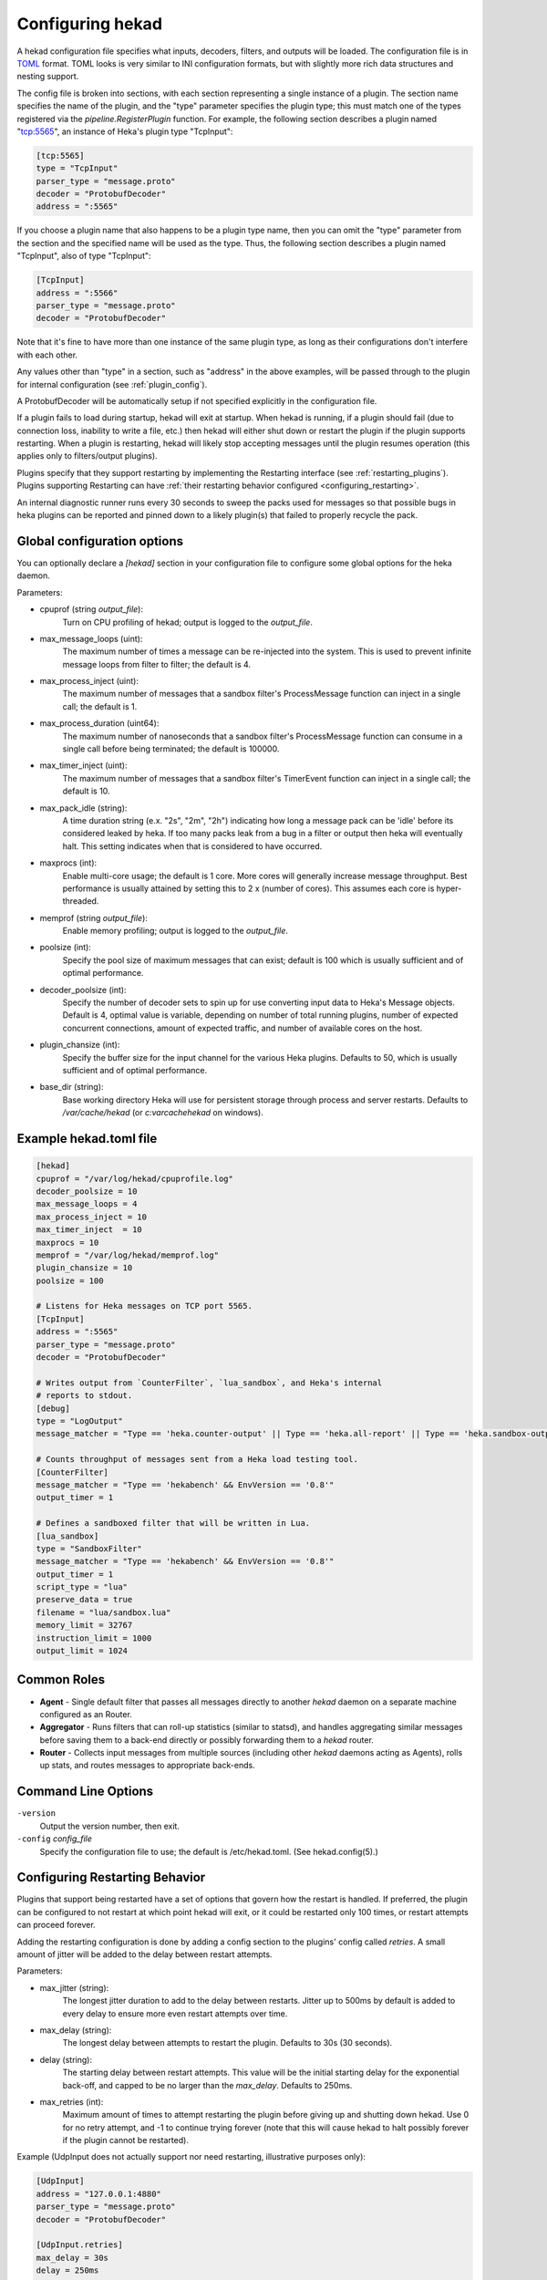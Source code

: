 .. _configuration:

=================
Configuring hekad
=================

.. start-hekad-config

A hekad configuration file specifies what inputs, decoders, filters,
and outputs will be loaded. The configuration file is in `TOML
<https://github.com/mojombo/toml>`_ format. TOML looks is very similar
to INI configuration formats, but with slightly more rich data
structures and nesting support.

The config file is broken into sections, with each section representing
a single instance of a plugin. The section name specifies the name of
the plugin, and the "type" parameter specifies the plugin type; this
must match one of the types registered via the
`pipeline.RegisterPlugin` function. For example, the following section
describes a plugin named "tcp:5565", an instance of Heka's plugin type
"TcpInput":

.. code-block:: ini

    [tcp:5565]
    type = "TcpInput"
    parser_type = "message.proto"
    decoder = "ProtobufDecoder"
    address = ":5565"

If you choose a plugin name that also happens to be a plugin type name,
then you can omit the "type" parameter from the section and the
specified name will be used as the type. Thus, the following section
describes a plugin named "TcpInput", also of type "TcpInput":

.. code-block:: ini

    [TcpInput]
    address = ":5566"
    parser_type = "message.proto"
    decoder = "ProtobufDecoder"

Note that it's fine to have more than one instance of the same plugin
type, as long as their configurations don't interfere with each other.

Any values other than "type" in a section, such as "address" in the
above examples, will be passed through to the plugin for internal
configuration (see :ref:`plugin_config`).

A ProtobufDecoder will be automatically setup if not specified
explicitly in the configuration file.

If a plugin fails to load during startup, hekad will exit at startup.
When hekad is running, if a plugin should fail (due to connection loss,
inability to write a file, etc.) then hekad will either shut down or
restart the plugin if the plugin supports restarting. When a plugin is
restarting, hekad will likely stop accepting messages until the plugin
resumes operation (this applies only to filters/output plugins).

Plugins specify that they support restarting by implementing the
Restarting interface (see :ref:`restarting_plugins`). Plugins
supporting Restarting can have :ref:`their restarting behavior
configured <configuring_restarting>`.

An internal diagnostic runner runs every 30 seconds to sweep the packs
used for messages so that possible bugs in heka plugins can be reported
and pinned down to a likely plugin(s) that failed to properly recycle
the pack.

.. end-hekad-config

Global configuration options
============================

You can optionally declare a `[hekad]` section in your configuration
file to configure some global options for the heka daemon.

Parameters:

- cpuprof (string `output_file`):
    Turn on CPU profiling of hekad; output is logged to the `output_file`.

- max_message_loops (uint):
    The maximum number of times a message can be re-injected into the system.
    This is used to prevent infinite message loops from filter to filter;
    the default is 4.

- max_process_inject (uint):
    The maximum number of messages that a sandbox filter's ProcessMessage
    function can inject in a single call; the default is 1.

- max_process_duration (uint64):
    The maximum number of nanoseconds that a sandbox filter's ProcessMessage
    function can consume in a single call before being terminated; the default
    is 100000.

- max_timer_inject (uint):
    The maximum number of messages that a sandbox filter's TimerEvent
    function can inject in a single call; the default is 10.

- max_pack_idle (string):
    A time duration string (e.x. "2s", "2m", "2h") indicating how long a
    message pack can be 'idle' before its considered leaked by heka. If too
    many packs leak from a bug in a filter or output then heka will eventually
    halt. This setting indicates when that is considered to have occurred.

- maxprocs (int):
    Enable multi-core usage; the default is 1 core. More cores will generally
    increase message throughput. Best performance is usually attained by
    setting this to 2 x (number of cores). This assumes each core is
    hyper-threaded.

- memprof (string `output_file`):
    Enable memory profiling; output is logged to the `output_file`.

- poolsize (int):
    Specify the pool size of maximum messages that can exist; default is 100
    which is usually sufficient and of optimal performance.

- decoder_poolsize (int):
    Specify the number of decoder sets to spin up for use converting input
    data to Heka's Message objects. Default is 4, optimal value is variable,
    depending on number of total running plugins, number of expected
    concurrent connections, amount of expected traffic, and number of
    available cores on the host.

- plugin_chansize (int):
    Specify the buffer size for the input channel for the various Heka
    plugins. Defaults to 50, which is usually sufficient and of optimal
    performance.

- base_dir (string):
    Base working directory Heka will use for persistent storage through
    process and server restarts. Defaults to `/var/cache/hekad` (or
    `c:\var\cache\hekad` on windows).


Example hekad.toml file
=======================

.. start-hekad-toml

.. code-block:: ini

    [hekad]
    cpuprof = "/var/log/hekad/cpuprofile.log"
    decoder_poolsize = 10
    max_message_loops = 4
    max_process_inject = 10
    max_timer_inject  = 10
    maxprocs = 10
    memprof = "/var/log/hekad/memprof.log"
    plugin_chansize = 10
    poolsize = 100

    # Listens for Heka messages on TCP port 5565.
    [TcpInput]
    address = ":5565"
    parser_type = "message.proto"
    decoder = "ProtobufDecoder"

    # Writes output from `CounterFilter`, `lua_sandbox`, and Heka's internal
    # reports to stdout.
    [debug]
    type = "LogOutput"
    message_matcher = "Type == 'heka.counter-output' || Type == 'heka.all-report' || Type == 'heka.sandbox-output'"

    # Counts throughput of messages sent from a Heka load testing tool.
    [CounterFilter]
    message_matcher = "Type == 'hekabench' && EnvVersion == '0.8'"
    output_timer = 1

    # Defines a sandboxed filter that will be written in Lua.
    [lua_sandbox]
    type = "SandboxFilter"
    message_matcher = "Type == 'hekabench' && EnvVersion == '0.8'"
    output_timer = 1
    script_type = "lua"
    preserve_data = true
    filename = "lua/sandbox.lua"
    memory_limit = 32767
    instruction_limit = 1000
    output_limit = 1024

.. end-hekad-toml

Common Roles
============
.. start-roles

- **Agent** - Single default filter that passes all messages directly to
  another `hekad` daemon on a separate machine configured as an
  Router.
- **Aggregator** - Runs filters that can roll-up statistics (similar to
  statsd), and handles aggregating similar messages before saving them
  to a back-end directly or possibly forwarding them to a `hekad`
  router.
- **Router** - Collects input messages from multiple sources (including
  other `hekad` daemons acting as Agents), rolls up stats, and routes
  messages to appropriate back-ends.

.. end-roles

.. _hekad_command_line_options:

Command Line Options
====================

.. start-options

``-version``
    Output the version number, then exit.

``-config`` `config_file`
    Specify the configuration file to use; the default is /etc/hekad.toml.  (See hekad.config(5).)


.. end-options

.. start-restarting

.. _configuring_restarting:

Configuring Restarting Behavior
===============================

Plugins that support being restarted have a set of options that govern
how the restart is handled. If preferred, the plugin can be configured
to not restart at which point hekad will exit, or it could be restarted
only 100 times, or restart attempts can proceed forever.

Adding the restarting configuration is done by adding a config section
to the plugins' config called `retries`. A small amount of jitter will
be added to the delay between restart attempts.

Parameters:

- max_jitter (string):
    The longest jitter duration to add to the delay between restarts. Jitter
    up to 500ms by default is added to every delay to ensure more even
    restart attempts over time.
- max_delay (string):
    The longest delay between attempts to restart the plugin. Defaults to
    30s (30 seconds).
- delay (string):
    The starting delay between restart attempts. This value will be the
    initial starting delay for the exponential back-off, and capped to
    be no larger than the `max_delay`. Defaults to 250ms.
- max_retries (int):
    Maximum amount of times to attempt restarting the plugin before giving
    up and shutting down hekad. Use 0 for no retry attempt, and -1 to
    continue trying forever (note that this will cause hekad to halt
    possibly forever if the plugin cannot be restarted).

Example (UdpInput does not actually support nor need restarting,
illustrative purposes only):

.. code-block:: ini

    [UdpInput]
    address = "127.0.0.1:4880"
    parser_type = "message.proto"
    decoder = "ProtobufDecoder"

    [UdpInput.retries]
    max_delay = 30s
    delay = 250ms
    max_retries = 5

.. end-restarting

.. start-inputs

Inputs
======

.. _config_amqp_input:

AMQPInput
---------

Connects to a remote AMQP broker (RabbitMQ) and retrieves messages from
the specified queue. If the message is serialized by hekad's AMQPOutput
then the message will be de-serialized, otherwise the message will be
run through the specified PayloadRegexDecoder's. As AMQP is dynamically
programmable, the broker topology needs to be specified.

Parameters:

- URL (string):
    An AMQP connection string formatted per the `RabbitMQ URI Spec
    <http://www.rabbitmq.com/uri-spec.html>`_.
- Exchange (string):
    AMQP exchange name
- ExchangeType (string):
    AMQP exchange type (`fanout`, `direct`, `topic`, or `headers`).
- ExchangeDurability (bool):
    Whether the exchange should be configured as a durable exchange. Defaults
    to non-durable.
- ExchangeAutoDelete (bool):
    Whether the exchange is deleted when all queues have finished and there
    is no publishing. Defaults to auto-delete.
- RoutingKey (string):
    The message routing key used to bind the queue to the exchange. Defaults
    to empty string.
- PrefetchCount (int):
    How many messages to fetch at once before message acks are sent. See
    `RabbitMQ performance measurements <http://www.rabbitmq.com/blog/2012/04/25/rabbitmq-performance-measurements-part-2/>`_
    for help in tuning this number. Defaults to 2.
- Queue (string):
    Name of the queue to consume from, an empty string will have the broker
    generate a name for the queue. Defaults to empty string.
- QueueDurability (bool):
    Whether the queue is durable or not. Defaults to non-durable.
- QueueExclusive (bool):
    Whether the queue is exclusive (only one consumer allowed) or not.
    Defaults to non-exclusive.
- QueueAutoDelete (bool):
    Whether the queue is deleted when the last consumer un-subscribes.
    Defaults to auto-delete.
- Decoder (string):
    Decoder name used to transform a raw message body into a structured hekad
    message. Must be a decoder appropriate for the messages that come in from
    the exchange.

Since many of these parameters have sane defaults, a minimal configuration to
consume serialized messages would look like:

.. code-block:: ini

    [AMQPInput]
    url = "amqp://guest:guest@rabbitmq/"
    exchange = "testout"
    exchangeType = "fanout"

Or if using a PayloadRegexDecoder to parse OSX syslog messages may look like:

.. code-block:: ini

    [AMQPInput]
    url = "amqp://guest:guest@rabbitmq/"
    exchange = "testout"
    exchangeType = "fanout"
    decoder = "logparser"

    [logparser]
    type = "MultiDecoder"
    order = ["logline", "leftovers"]

      [logparser.subs.logline]
      type = "PayloadRegexDecoder"
      MatchRegex = '\w+ \d+ \d+:\d+:\d+ \S+ (?P<Reporter>[^\[]+)\[(?P<Pid>\d+)](?P<Sandbox>[^:]+)?: (?P Remaining>.*)'

        [logparser.subs.logline.MessageFields]
        Type = "amqplogline"
        Hostname = "myhost"
        Reporter = "%Reporter%"
        Remaining = "%Remaining%"
        Logger = "%Logger%"
        Payload = "%Remaining%"

      [leftovers]
      type = "PayloadRegexDecoder"
      MatchRegex = '.*'

        [leftovers.MessageFields]
        Type = "drop"
        Payload = ""

.. _config_udp_input:

UdpInput
--------

Listens on a specific UDP address and port for messages. If the message is
signed it is verified against the signer name and specified key version. If
the signature is not valid the message is discarded otherwise the signer name
is added to the pipeline pack and can be use to accept messages using the
message_signer configuration option.

.. note::

    The UDP payload is not restricted to a single message; since the stream
    parser is being used multiple messages can be sent in a single payload.

Parameters:

- address (string):
    An IP address:port on which this plugin will listen.
- signer:
    Optional TOML subsection. Section name consists of a signer name,
    underscore, and numeric version of the key.

    - hmac_key (string):
        The hash key used to sign the message.

.. versionadded:: 0.4
- decoder (string):
    A decoder must be specified for the message.proto parser
    (i.e. ProtobufDecoder) but is optional for token and regexp parsers (if no
    decoder is specified the parsed data is available in the Heka message
    payload).
- parser_type (string):
    - token - splits the stream on a byte delimiter.
    - regexp - splits the stream on a regexp delimiter.
    - message.proto - splits the stream on protobuf message boundaries.
- delimiter (string): Only used for token or regexp parsers.
    Character or regexp delimiter used by the parser (default "\\n").  For the
    regexp delimiter a single capture group can be specified to preserve the
    delimiter (or part of the delimiter). The capture will be added to the start
    or end of the message depending on the delimiter_location configuration.
- delimiter_location (string): Only used for regexp parsers.
    - start - the regexp delimiter occurs at the start of the message.
    - end - the regexp delimiter occurs at the end of the message (default).

Example:

.. code-block:: ini

    [UdpInput]
    address = "127.0.0.1:4880"
    parser_type = "message.proto"
    decoder = "ProtobufDecoder"

    [UdpInput.signer.ops_0]
    hmac_key = "4865ey9urgkidls xtb0[7lf9rzcivthkm"
    [UdpInput.signer.ops_1]
    hmac_key = "xdd908lfcgikauexdi8elogusridaxoalf"

    [UdpInput.signer.dev_1]
    hmac_key = "haeoufyaiofeugdsnzaogpi.ua,dp.804u"


.. _config_tcp_input:

TcpInput
--------

Listens on a specific TCP address and port for messages. If the message is
signed it is verified against the signer name and specified key version. If
the signature is not valid the message is discarded otherwise the signer name
is added to the pipeline pack and can be use to accept messages using the
message_signer configuration option.

Parameters:

- address (string):
    An IP address:port on which this plugin will listen.
- signer:
    Optional TOML subsection. Section name consists of a signer name,
    underscore, and numeric version of the key.

    - hmac_key (string):
        The hash key used to sign the message.

.. versionadded:: 0.4
- decoder (string):
    A decoder must be specified for the message.proto parser
    (i.e. ProtobufDecoder) but is optional for token and regexp parsers (if no
    decoder is specified the parsed data is available in the Heka message
    payload).
- parser_type (string):
    - token - splits the stream on a byte delimiter.
    - regexp - splits the stream on a regexp delimiter.
    - message.proto - splits the stream on protobuf message boundaries.
- delimiter (string): Only used for token or regexp parsers.
    Character or regexp delimiter used by the parser (default "\\n").  For the
    regexp delimiter a single capture group can be specified to preserve the
    delimiter (or part of the delimiter). The capture will be added to the start
    or end of the message depending on the delimiter_location configuration.
- delimiter_location (string): Only used for regexp parsers.
    - start - the regexp delimiter occurs at the start of the message.
    - end - the regexp delimiter occurs at the end of the message (default).

Example:

.. code-block:: ini

    [TcpInput]
    address = ":5565"
    parser_type = "message.proto"
    decoder = "ProtobufDecoder"

    [TcpInput.signer.ops_0]
    hmac_key = "4865ey9urgkidls xtb0[7lf9rzcivthkm"
    [TcpInput.signer.ops_1]
    hmac_key = "xdd908lfcgikauexdi8elogusridaxoalf"

    [TcpInput.signer.dev_1]
    hmac_key = "haeoufyaiofeugdsnzaogpi.ua,dp.804u"


.. _config_logfile_input:

LogfileInput
------------

Tails a single log file, creating a message for each line in the file being
monitored. Files are read in their entirety, and watched for changes. This
input gracefully handles log rotation via the file moving but may lose a few
log lines if using the "truncation" method of log rotation. It's recommended
to use log rotation schemes that move the file to another location to avoid
possible loss of log lines.

In the event the log file does not currently exist, it will be placed in an
internal discover list, and checked for existence every `discover_interval`
milliseconds (5000ms or 5s by default).

A single LogfileInput can only be used to read a single file. If you have
multiple identical files spread across multiple directories (e.g. a
`/var/log/hosts/<HOSTNAME>/app.log` structure, where each <HOSTNAME> folder
contains a log file originating from a separate host), you'll want to use the
:ref:`config_logfile_directory_manager_input`.

Parameters:

- logfile (string):
    Each LogfileInput can have a single logfile to monitor.
- hostname (string):
    The hostname to use for the messages, by default this will be the
    machines qualified hostname. This can be set explicitly to ensure
    its the correct name in the event the machine has multiple
    interfaces/hostnames.
- discover_interval (int):
    During logfile rotation, or if the logfile is not originally
    present on the system, this interval is how often the existence of
    the logfile will be checked for. The default of 5 seconds is
    usually fine. This interval is in milliseconds.
- stat_interval (int):
    How often the file descriptors for each file should be checked to
    see if new log data has been written. Defaults to 500 milliseconds.
    This interval is in milliseconds.
- logger (string):
    Each LogfileInput may specify a logger name to use in the case an
    error occurs during processing of a particular line of logging
    text.  By default, the logger name is set to the logfile name.
- use_seek_journal (bool):
    Specifies whether to use a seek journal to keep track of where we are
    in a file to be able to resume parsing from the same location upon
    restart. Defaults to true.
- seek_journal_name (string):
    Name to use for the seek journal file, if one is used. Only refers to
    the file name itself, not the full path; Heka will store all seek
    journals in a `seekjournal` folder relative to the Heka base directory.
    Defaults to a sanitized version of the `logger` value (which itself
    defaults to the filesystem path of the input file). This value is
    ignored if `use_seek_journal` is set to false.
- resume_from_start (bool):
    When heka restarts, if a logfile cannot safely resume reading from
    the last known position, this flag will determine whether hekad
    will force the seek position to be 0 or the end of file. By
    default, hekad will resume reading from the start of file.
.. versionadded:: 0.4
- decoder (string):
    A decoder must be specified for the message.proto parser
    (i.e. ProtobufDecoder) but is optional for token and regexp parsers (if no
    decoder is specified the parsed data is available in the Heka message
    payload).
- parser_type (string):
    - token - splits the log on a byte delimiter (default).
    - regexp - splits the log on a regexp delimiter.
    - message.proto - splits the log on protobuf message boundaries
- delimiter (string): Only used for token or regexp parsers.
    Character or regexp delimiter used by the parser (default "\\n").  For the
    regexp delimiter a single capture group can be specified to preserve the
    delimiter (or part of the delimiter). The capture will be added to the start
    or end of the log line depending on the delimiter_location configuration.
    Note: when a start delimiter is used the last line in the file will not be
    processed (since the next record defines its end) until the log is rolled.
- delimiter_location (string): Only used for regexp parsers.
    - start - the regexp delimiter occurs at the start of a log line.
    - end - the regexp delimiter occurs at the end of the log line (default).

.. code-block:: ini

    [LogfileInput]
    logfile = "/var/log/opendirectoryd.log"
    logger = "opendirectoryd"

.. code-block:: ini

    [LogfileInput]
    logfile = "/var/log/opendirectoryd.log"

.. _config_logfile_directory_manager_input:

LogfileDirectoryManagerInput
----------------------------

Scans for log files in a globbed directory path and when a new file matching
the specified path is discovered it will start an instance of the LogfileInput
plugin to process it. Each LogfileInput will inherit its configuration from
the manager's settings with the logfile property properly adjusted.

Parameters: (identical to LogfileInput with the following exceptions)

- logfile (string):
    A path with a globbed directory component pointing to a common (statically
    named) log file. Note that only directories can be globbed; the file itself
    must have the same name in each directory.
- seek_journal_name (string):
    With a LogfileInput it is possible to specify a particular name for the
    seek journal file that will be used. This is not possible with the
    LogfileDirectoryManagerInput; the seek_journal_name will always be auto-
    generated, and any attempt to specify a hard coded seek_journal_name will
    be treated as a configuration error.
- ticker_interval (uint):
    Time interval (in seconds) between directory scans for new log files.
    Defaults to 0 (only scans once on startup).

.. code-block:: ini

    [vhosts]
    type = "LogfileDirectoryManagerInput"
    logfile = "/var/log/vhost/*/apache.log"

.. note::

    The spawned LogfileInput plugins are named `manager_name`-`logfile` i.e.,

    - vhosts-/var/log/www/apache.log
    - vhosts-/var/log/internal/apache.log

.. _config_statsd_input:

StatsdInput
-----------

Listens for `statsd protocol <https://github.com/b/statsd_spec>`_ `counter`,
`timer`, or `gauge` messages on a UDP port, and generates `Stat` objects that
are handed to a `StatAccumulator` for aggregation and processing.

Parameters:

- address (string):
    An IP address:port on which this plugin will expose a statsd server.
    Defaults to "127.0.0.1:8125".
- stat_accum_name (string):
    Name of a StatAccumInput instance that this StatsdInput will use as its
    StatAccumulator for submitting received stat values. Defaults to
    "StatAccumInput".

Example:

.. code-block:: ini

    [StatsdInput]
    address = ":8125"
    stat_accum_input = "custom_stat_accumulator"

.. _config_stat_accum_input:

StatAccumInput
--------------

Provides an implementation of the `StatAccumulator` interface which other
plugins can use to submit `Stat` objects for aggregation and roll-up.
Accumulates these stats and then periodically emits a "stat metric" type
message containing aggregated information about the stats received since the
last generated message.

Parameters:

- emit_in_payload (bool):
    Specifies whether or not the aggregated stat information should be emitted
    in the payload of the generated messages, in the format accepted by the
    `carbon <http://graphite.wikidot.com/carbon>`_ portion of the `graphite
    <http://graphite.wikidot.com/>`_ graphing software. Defaults to true.
- emit_in_fields (bool):
    Specifies whether or not the aggregated stat information should be emitted
    in the message fields of the generated messages. Defaults to false. *NOTE*:
    At least one of 'emit_in_payload' or 'emit_in_fields' *must* be true or it
    will be considered a configuration error and the input won't start.
- percent_threshold (int):
    Percent threshold to use for computing "upper_N%" type stat values.
    Defaults to 90.
- ticker_interval (uint):
    Time interval (in seconds) between generated output messages.
    Defaults to 10.
- message_type (string):
    String value to use for the `Type` value of the emitted stat messages.
    Defaults to "heka.statmetric".

.. _config_process_input:

ProcessInput
------------

Executes one or more external programs on an interval, creating
messages from the output.  If a chain of commands is used, stdout is
piped into the next command's stdin. In the event the program returns a
non-zero exit code, ProcessInput will stop, logging the exit error.

Parameters:
Each command is defined with the following parameters:


- Name (string):
  Each ProcessInput *must* have a name defined for logging purposes.
  The messages will be tagged with `name`.stdout or `name`.stderr in
  the `ProcessInputName` field of the heka message.

- Command (map[uint]cmd_config):
    The command is a structure that contains the full path to the
    binary, command line arguments, optional enviroment variables and
    an optional working directory. See the `cmd_config` definition
    below.  ProcessInput expects the commands to be indexed by
    integers starting with 0.
- ticker_interval (uint):
    The number of seconds to wait between runnning `command`. 
    Defaults to 15.  A ticker_interval of 0 indicates that the command
    is run once.
- stdout (bool):
    Capture stdout from `command`.  Defaults to true.
- stderr (bool):
    Capture stderr from `command`.  Defaults to false.
- decoder (string):
    Name of the decoder instance to send messages to.  Default is to inject
    messages back into the main heka router.
- parser_type (string):
    - token - splits the log on a byte delimiter (default).
    - regexp - splits the log on a regexp delimiter.
- delimiter (string): Only used for token or regexp parsers.
    Character or regexp delimiter used by the parser (default "\\n").  For the
    regexp delimiter a single capture group can be specified to preserve the
    delimiter (or part of the delimiter). The capture will be added to the start
    or end of the log line depending on the delimiter_location configuration.
    Note: when a start delimiter is used the last line in the file will not be
    processed (since the next record defines its end) until the log is rolled.
- delimiter_location (string): Only used for regexp parsers.
    - start - the regexp delimiter occurs at the start of a log line.
    - end - the regexp delimiter occurs at the end of the log line (default).
- timeout (uint):
  Timeout in seconds before any one of the commands in the chain is
  terminated.
- trim (bool) :
  Trim a single trailing newline character if one exists. Default is
  true.

cmd_config structure ::

- bin (string):
    The full path to the binary that will be executed.
- args ([]string):
    Command line arguments to pass into the executable.
- environment ([]string):
    Used to set environment variables before `command` is run. Default is nil,
    which uses the heka process's environment.
- directory (string):
    Used to set the working directory of `Bin` Default is "", which
    uses the heka process's working directory.

.. code-block:: ini

    [ProcessInput]
    name = "DemoProcessInput"
    ticker_interval = 2
    parser_type = "token"
    delimiter = " "
    stdout = true
    stderr = false
    trim = true

    [ProcessInput.Command.0]
    bin = "/bin/cat"
    Args = ["../testsupport/process_input_pipes_test.txt"]

    [ProcessInput.Command.1]
    bin = "/usr/bin/grep"
    Args = ["ignore"]


.. _config_http_input:

HttpInput
---------

Starts a HTTP client which intermittently polls a URL for data.
The entire response body is parsed by a decoder into a pipeline pack.
Data is always fetched using HTTP GET and any errors are logged and
are not fatal for the plugin.

Parameters:

- url (string):
    A HTTP URL which this plugin will regularly poll for data.
    No default URL is specified.
- ticker_interval (uint):
    Time interval (in seconds) between attempts to poll for new data.
    Defaults to 10.
- decoder (string):
    The name of the decoder used to transform the response body text into
    a structured hekad message. No default decoder is specified.

Example:

.. code-block:: ini

    [HttpInput]
    url = "http://localhost:9876/"
    ticker_interval = 5
    decoder = "ProtobufDecoder"

.. end-inputs

.. start-decoders

Decoders
========

A decoder may be specified for each encoding type defined in message.pb.go.
Unless you are using a custom decoder you probably won't need to specify these
by hand, by default the ProtobufDecoder will be configured as if you
had included the following configuration.

Example:

.. code-block:: ini

    [ProtobufDecoder]
    encoding_name = "PROTOCOL_BUFFER"

The ProtobufDecoder converts protocol buffers serialized messages to
`Message` struct objects. The hekad protocol buffers message schema in
defined in the `message.proto` file in the `message` package.

.. note::

    These sections remain configurable explicitly in the configuration
    file for possible future use where a different Decoder may want to
    handle one of these encodings.

.. seealso:: `Protocol Buffers - Google's data interchange format
   <http://code.google.com/p/protobuf/>`_

.. _config_payloadregex_decoder:

PayloadRegexDecoder
--------------

Decoder plugin that accepts messages of a specified form and generates new
outgoing messages from extracted data, effectively transforming one message
format into another. Can be combined w/ `message_matcher` capture groups (see
:ref:`matcher_capture_groups`) to extract unstructured information from
message payloads and use it to populate `Message` struct attributes and fields
in a more structured manner.

Parameters:

- match_regex:
    Regular expression that must match for the decoder to process the message.
- severity_map:
    Subsection defining severity strings and the numerical value they should
    be translated to. hekad uses numerical severity codes, so a severity of
    `WARNING` can be translated to `3` by settings in this section.
- message_fields:
    Subsection defining message fields to populate and the interpolated values
    that should be used. Valid interpolated values are any captured in a regex
    in the message_matcher, and any other field that exists in the message. In
    the event that a captured name overlaps with a message field, the captured
    name's value will be used. Optional representation metadata can be added at
    the end of the field name using a pipe delimiter i.e. ResponseSize|B  =
    "%ResponseSize%" will create Fields[ResponseSize] representing the number of
    bytes.  Adding a representation string to a standard message header name
    will cause it to be added as a user defined field i.e., Payload|json will
    create Fields[Payload] with a json representation 
    (see :ref:`field_variables`).

    Interpolated values should be surrounded with `%` signs, for example::

        [my_decoder.message_fields]
        Type = "%Type%Decoded"

    This will result in the new message's Type being set to the old messages
    Type with `Decoded` appended.
- timestamp_layout (string):
    A formatting string instructing hekad how to turn a time string into the
    actual time representation used internally. Example timestamp layouts can
    be seen in `Go's time documetation <http://golang.org/pkg/time/#pkg-
    constants>`_.
- timestamp_location (string):
    Time zone in which the timestamps in the text are presumed to be in.
    Should be a location name corresponding to a file in the IANA Time Zone
    database (e.g. "America/Los_Angeles"), as parsed by Go's
    `time.LoadLocation()` function (see
    http://golang.org/pkg/time/#LoadLocation). Defaults to "UTC". Not required
    if valid time zone info is embedded in every parsed timestamp, since those
    can be parsed as specified in the `timestamp_layout`.

Example (Parsing Apache Combined Log Format):

.. code-block:: ini

    [apache_transform_decoder]
    type = "PayloadRegexDecoder"
    match_regex = '/^(?P<RemoteIP>\S+) \S+ \S+ \[(?P<Timestamp>[^\]]+)\] "(?P<Method>[A-Z]+) (?P<Url>[^\s]+)[^"]*" (?P<StatusCode>\d+) (?P<RequestSize>\d+) "(?P<Referer>[^"]*)" "(?P<Browser>[^"]*)"/'
    timestamplayout = "02/Jan/2006:15:04:05 -0700"

    [apache_transform_decoder.severity_map]
    DEBUG = 1
    WARNING = 2
    INFO = 3

    [apache_transform_decoder.message_fields]
    Type = "ApacheLogfile"
    Logger = "apache"
    Url|uri = "%Url%"
    Method = "%Method%"
    Status = "%Status%"
    RequestSize|B = "%RequestSize%"
    Referer = "%Referer%"
    Browser = "%Browser%"

.. _config_payloadjson_decoder:

PayloadJsonDecoder
------------------

This decoder plugin accepts JSON blobs and allows you to map parts
of the JSON into Field attributes of the pipelinepack message using
JSONPath syntax.

Parameters:

- json_map:
    A subsection defining a capture name that maps to a JSONPath expression.
    Each expression can fetch a single value, if the expression does
    not resolve to a valid node in the JSON message, the capture group
    will be assigned an empty string value.
- severity_map:
    Subsection defining severity strings and the numerical value they should
    be translated to. hekad uses numerical severity codes, so a severity of
    `WARNING` can be translated to `3` by settings in this section.
- message_fields:
    Subsection defining message fields to populate and the interpolated values
    that should be used. Valid interpolated values are any captured in a JSONPath
    in the message_matcher, and any other field that exists in the message. In
    the event that a captured name overlaps with a message field, the captured
    name's value will be used. Optional representation metadata can be added at
    the end of the field name using a pipe delimiter i.e. ResponseSize|B  =
    "%ResponseSize%" will create Fields[ResponseSize] representing the number of
    bytes.  Adding a representation string to a standard message header name
    will cause it to be added as a user defined field i.e., Payload|json will
    create Fields[Payload] with a json representation 
    (see :ref:`field_variables`).

    Interpolated values should be surrounded with `%` signs, for example::

        [my_decoder.message_fields]
        Type = "%Type%Decoded"

    This will result in the new message's Type being set to the old messages
    Type with `Decoded` appended.
- timestamp_layout (string):
    A formatting string instructing hekad how to turn a time string into the
    actual time representation used internally. Example timestamp layouts can
    be seen in `Go's time documetation <http://golang.org/pkg/time/#pkg-
    constants>`_.  The default layout is ISO8601 - the same as
    Javascript.

- timestamp_location (string):
    Time zone in which the timestamps in the text are presumed to be in.
    Should be a location name corresponding to a file in the IANA Time Zone
    database (e.g. "America/Los_Angeles"), as parsed by Go's
    `time.LoadLocation()` function (see
    http://golang.org/pkg/time/#LoadLocation). Defaults to "UTC". Not required
    if valid time zone info is embedded in every parsed timestamp, since those
    can be parsed as specified in the `timestamp_layout`.

Example:

.. code-block:: ini

    [myjson_decoder]
    type = "PayloadJsonDecoder"

    [myjson_decoder.json_map]
    Count = "$.statsd.count"
    Name = "$.statsd.name"
    Pid = "$.pid"
    Timestamp = "$.timestamp"

    [myjson_decoder.severity_map]
    DEBUG = 1
    WARNING = 2
    INFO = 3

    [myjson_decoder.message_fields]
    Pid = "%Pid%"
    StatCount = "%Count%"
    StatName =  "%Name%"
    Timestamp = "%Timestamp%"

PayloadJsonDecoder's json_map config subsection  only supports a small
subset of valid JSONPath expressions.

========     =========================================
JSONPath     Description
========     =========================================
$            the root object/element
.            child operator
[]           subscript operator to iterate over arrays
========     =========================================

Examples:
---------

.. code-block:: javascript

    var s = {
        "foo": {
            "bar": [
                {
                    "baz": "こんにちわ世界",
                    "noo": "aaa"
                },
                {
                    "maz": "123",
                    "moo": 256
                }
            ],
            "boo": {
                "bag": true,
                "bug": false
            }
        }
    }

    # Valid paths
    $.foo.bar[0].baz
    $.foo.bar

PayloadXmlDecoder
-----------------

This decoder plugin accepts XML blobs in the message payload and
allows you to map parts of the XML into Field attributes of the
pipelinepack message using XPath syntax using the `xmlpath
<http://launchpad.net/xmlpath>`_ library.

Parameters:

- xpath_map:
    A subsection defining a capture name that maps to an XPath expression.
    Each expression can fetch a single value, if the expression does
    not resolve to a valid node in the XML blob, the capture group
    will be assigned an empty string value.
- severity_map:
    Subsection defining severity strings and the numerical value they should
    be translated to. hekad uses numerical severity codes, so a severity of
    `WARNING` can be translated to `3` by settings in this section.
- message_fields:
    Subsection defining message fields to populate and the interpolated values
    that should be used. Valid interpolated values are any captured in an XPath
    in the message_matcher, and any other field that exists in the message. In
    the event that a captured name overlaps with a message field, the captured
    name's value will be used. Optional representation metadata can be added at
    the end of the field name using a pipe delimiter i.e. ResponseSize|B  =
    "%ResponseSize%" will create Fields[ResponseSize] representing the number of
    bytes.  Adding a representation string to a standard message header name
    will cause it to be added as a user defined field i.e., Payload|json will
    create Fields[Payload] with a json representation 
    (see :ref:`field_variables`).

    Interpolated values should be surrounded with `%` signs, for example::

        [my_decoder.message_fields]
        Type = "%Type%Decoded"

    This will result in the new message's Type being set to the old messages
    Type with `Decoded` appended.
- timestamp_layout (string):
    A formatting string instructing hekad how to turn a time string into the
    actual time representation used internally. Example timestamp layouts can
    be seen in `Go's time documetation <http://golang.org/pkg/time/#pkg-
    constants>`_.  The default layout is ISO8601 - the same as
    Javascript.

- timestamp_location (string):
    Time zone in which the timestamps in the text are presumed to be in.
    Should be a location name corresponding to a file in the IANA Time Zone
    database (e.g. "America/Los_Angeles"), as parsed by Go's
    `time.LoadLocation()` function (see
    http://golang.org/pkg/time/#LoadLocation). Defaults to "UTC". Not required
    if valid time zone info is embedded in every parsed timestamp, since those
    can be parsed as specified in the `timestamp_layout`.

Example:

.. code-block:: ini

    [myxml_decoder]
    type = "PayloadXmlDecoder"

    [myxml_decoder.xpath_map]
    Count = "/some/path/count"
    Name = "/some/path/name"
    Pid = "//pid"
    Timestamp = "//timestamp"

    [myxml_decoder.severity_map]
    DEBUG = 1
    WARNING = 2
    INFO = 3

    [myxml_decoder.message_fields]
    Pid = "%Pid%"
    StatCount = "%Count%"
    StatName =  "%Name%"
    Timestamp = "%Timestamp%"

PayloadXmlDecoder's xpath_map config subsection supports XPath as
implemented by the `xmlpath <http://launchpad.net/xmlpath>`_ library.

    * All axes are supported ("child", "following-sibling", etc)
    * All abbreviated forms are supported (".", "//", etc)
    * All node types except for namespace are supported
    * Predicates are restricted to [N], [path], and [path=literal] forms
    * Only a single predicate is supported per path step
    * Richer expressions and namespaces are not supported

.. _config_statstofieldsdecoder:

.. versionadded:: 0.4
StatsToFieldsDecoder
--------------------

The StatsToFieldsDecoder will parse statsd data in the `graphite message
format <http://graphite.wikidot.com/getting-your-data-into-graphite#toc4>`_
and encode the data into the message fields, in the same format produced by a
:ref:`config_stat_accum_input` plugin with the `emit_in_fields` value set to
true. This is useful if you have externally generated statsd string data
flowing through Heka that you'd like to process without having to roll your
own string parsing code.

This decoder has no configuration options, it simply expects to be passed a
message with statsd string data in the payload. Incorrect or malformed content
will cause a decoding error, dropping the message.

The fields format only contains a single "timestamp" field, so any payloads
containing multiple timestamps will end up generating a separate message for
each timestamp. Extra messages will be a copy of the original message except
a) the payload will be empty and b) the unique timestamp and related stats
will be the only message fields.

.. _config_multidecoder:

MultiDecoder
------------

This decoder plugin allows you to specify an ordered list of delegate
decoders.  The MultiDecoder will pass the PipelinePack to be decoded to each
of the delegate decoders in turn until decode succeeds.  In the case of
failure to decode, MultiDecoder will return an error and recycle the message.

Parameters:

- subs:
    A subsection is used to declare the TOML configuration for any delegate
    decoders. The default is that no delegate decoders are defined.

- order (list of strings):
    PipelinePack objects will be passed in order to each decoder in this list.
    Default is an empty list.

- name (string):
    Defaults to MultiDecoder-<address of multidecoder>.

- log_sub_errors (bool):
    If true, the DecoderRunner will log the errors returned whenever a
    delegate decoder fails to decode a message. Defaults to false.

- cascade_strategy (string):
    Specifies behavior the MultiDecoder should exhibit with regard to
    cascading through the listed decoders. Supports only two valid values:
    "first-wins" and "all". With "first-wins", each decoder will be tried in
    turn until there is a successful decoding, after which decoding will be
    stopped. With "all", all listed decoders will be applied whether or not
    they succeed. In each case, decoding will only be considered to have
    failed if *none* of the sub-decoders succeed.

Example (Two PayloadRegexDecoder delegates):

.. code-block:: ini

        [syncdecoder]
        type = "MultiDecoder"
        order = ['syncformat', 'syncraw']

        [syncdecoder.subs.syncformat]
        type = "PayloadRegexDecoder"
        match_regex = '^(?P<RemoteIP>\S+) \S+ (?P<User>\S+) \[(?P<Timestamp>[^\]]+)\] "(?P<Method>[A-Z]+) (?P<Url>[^\s]+)[^"]*" (?P<StatusCode>\d+) (?P<RequestSize>\d+) "(?P<Referer>[^"]*)" "(?P<Browser>[^"]*)" ".*" ".*" node_s:\d+\.\d+ req_s:(?P<ResponseTime>\d+\.\d+) retries:\d+ req_b:(?P<ResponseSize>\d+)'
        timestamp_layout = "02/Jan/2006:15:04:05 -0700"

        [syncdecoder.subs.syncformat.message_fields]
        RemoteIP|ipv4 = "%RemoteIP%"
        User = "%User%"
        Method = "%Method%"
        Url|uri = "%Url%"
        StatusCode = "%StatusCode%"
        RequestSize|B= "%RequestSize%"
        Referer = "%Referer%"
        Browser = "%Browser%"
        ResponseTime|s = "%ResponseTime%"
        ResponseSize|B = "%ResponseSize%"
        Payload = ""

        [syncdecoder.subs.syncraw]
        type = "PayloadRegexDecoder"
        match_regex = '^(?P<TheData>.*)'

        [syncdecoder.subs.syncraw.message_fields]
        Somedata = "%TheData%"

.. _config_sandboxdecoder:

Sandbox Decoder
---------------

The sandbox decoder provides an isolated execution environment for data parsing
and complex transformations without the need to recompile Heka.

:ref:`sandboxdecoder_settings`

.. end-decoders

.. _config_common_parameters:

Common Filter / Output Parameters
=================================

There are some configuration options that are universally available to all
Heka filter and output plugins. These will be consumed by Heka itself when
Heka initializes the plugin and do not need to be handled by the plugin-
specific initialization code.

- message_matcher (string, optional):
    Boolean expression, when evaluated to true passes the message to the filter
    for processing. Defaults to matching nothing. See: :ref:`message_matcher`
- message_signer (string, optional):
    The name of the message signer.  If  specified only messages with this
    signer  are passed to the filter for processing.
- ticker_interval (uint, optional):
    Frequency (in seconds) that a timer event will be sent to the filter.
    Defaults to not sending timer events.

.. start-filters

Filters
=======

.. _config_counter_filter:

CounterFilter
-------------

Once a second a `CounterFilter` will generate a message of type `heka.counter-
output`. The payload will contain text indicating the number of messages that
matched the filter's `message_matcher` value during that second (i.e. it
counts the messages the plugin received). Every ten seconds an extra message
(also of type `heka.counter-output`) goes out, containing an aggregate count
and average per second throughput of messages received.

Parameters: **None**

Example:

.. code-block:: ini

    [CounterFilter]
    message_matcher = "Type != 'heka.counter-output'"

.. _config_stat_filter:

StatFilter
----------

Filter plugin that accepts messages of a specfied form and uses extracted
message data to generate statsd-style numerical metrics in the form of `Stat`
objects that can be consumed by a `StatAccumulator`.

Parameters:

- Metric:
    Subsection defining a single metric to be generated

    - type (string):
        Metric type, supports "Counter", "Timer", "Gauge".
    - name (string):
        Metric name, must be unique.
    - value (string):
        Expression representing the (possibly dynamic) value that the
        `StatFilter` should emit for each received message.

- stat_accum_name (string):
    Name of a StatAccumInput instance that this StatFilter will use as its
    StatAccumulator for submitting generate stat values. Defaults to
    "StatAccumInput".

Example (Assuming you had TransformFilter inserting messages as above):

.. code-block:: ini

    [StatsdInput]
    address = "127.0.0.1:29301"
    stat_accum_name = "my_stat_accum"

    [my_stat_accum]
    flushInterval = 5

    [Hits]
    type = "StatFilter"
    stat_accum_name = "my_stat_accum"
    message_matcher = 'Type == "ApacheLogfile"'

    [Hits.Metric.bandwidth]
    type = "Counter"
    name = "httpd.bytes.%Hostname%"
    value = "%Bytes%"

    [Hits.Metric.method_counts]
    type = "Counter"
    name = "httpd.hits.%Method%.%Hostname%"
    value = "1"

.. note::

    StatFilter requires an available StatAccumulator to be running.

.. _config_sandbox_filter:

SandboxFilter
-------------
The sandbox filter provides an isolated execution environment for data analysis.

:ref:`sandboxfilter_settings`

.. _config_sandbox_manager_filter:

SandboxManagerFilter
--------------------
The sandbox manager provides dynamic control (start/stop) of sandbox filters in
a secure manner without stopping the Heka daemon.

:ref:`sandboxmanagerfilter_settings`

.. end-filters

.. start-outputs

Outputs
=======

.. _config_amqp_output:

AMQPOutput
---------

Connects to a remote AMQP broker (RabbitMQ) and sends messages to the
specified queue. The message is serialized if specified, otherwise only
the raw payload of the message will be sent. As AMQP is dynamically
programmable, the broker topology needs to be specified.

Parameters:

- URL (string):
    An AMQP connection string formatted per the `RabbitMQ URI Spec
    <http://www.rabbitmq.com/uri-spec.html>`_.
- Exchange (string):
    AMQP exchange name
- ExchangeType (string):
    AMQP exchange type (`fanout`, `direct`, `topic`, or `headers`).
- ExchangeDurability (bool):
    Whether the exchange should be configured as a durable exchange. Defaults
    to non-durable.
- ExchangeAutoDelete (bool):
    Whether the exchange is deleted when all queues have finished and there
    is no publishing. Defaults to auto-delete.
- RoutingKey (string):
    The message routing key used to bind the queue to the exchange. Defaults
    to empty string.
- Persistent (bool):
    Whether published messages should be marked as persistent or transient.
    Defaults to non-persistent.
- Serialize (bool):
    Whether published messages should be fully serialized. If set to true
    then messages will be encoded to Protocol Buffers and have the AMQP
    message Content-Type set to `application/hekad`. Defaults to true.

Example (that sends log lines from the logger):

.. code-block:: ini

    [AMQPOutput]
    url = "amqp://guest:guest@rabbitmq/"
    exchange = "testout"
    exchangeType = "fanout"
    message_matcher = 'Logger == "/var/log/system.log"'


.. _config_log_output:

LogOutput
---------

Logs messages to stdout using Go's `log` package.

Parameters:

- payload_only (bool, optional):
    If set to true, then only the message payload string will be output,
    otherwise the entire `Message` struct will be output in JSON format.

Example:

.. code-block:: ini

    [counter_output]
    type = "LogOutput"
    message_matcher = "Type == 'heka.counter-output'"
    payload_only = true

.. _config_file_output:

FileOutput
----------

Writes message data out to a file system.

Parameters:

- path (string):
    Full path to the output file.
- format (string, optional):
    Output format for the message to be written. Supports `json` or
    `protobufstream`, both of which will serialize the entire `Message`
    struct, or `text`, which will output just the payload string. Defaults to
    ``text``.
- prefix_ts (bool, optional):
    Whether a timestamp should be prefixed to each message line in the file.
    Defaults to ``false``.
- perm (string, optional):
    File permission for writing. A string of the octal digit representation.
    Defaults to "644".

Example:

.. code-block:: ini

    [counter_file]
    type = "FileOutput"
    message_matcher = "Type == 'heka.counter-output'"
    path = "/var/log/heka/counter-output.log"
    prefix_ts = true
    perm = "666"

.. _config_tcp_output:

TcpOutput
---------

Output plugin that serializes messages into the Heka protocol format and
delivers them to a listening TCP connection. Can be used to deliver messages
from a local running Heka agent to a remote Heka instance set up as an
aggregator and/or router.

Parameters:

- address (string):
    An IP address:port to which we will send our output data.

Example:

.. code-block:: ini

    [aggregator_output]
    type = "TcpOutput"
    address = "heka-aggregator.mydomain.com:55"
    message_matcher = "Type != 'logfile' && Type != 'heka.counter-output' && Type != 'heka.all-report'"

.. _config_dashboard_output:

DashboardOutput
---------------

Specialized output plugin that listens for certain Heka reporting message
types and generates JSON data which is made available via HTTP for use in web
based dashboards and health reports.

Parameters:

- ticker_interval (uint):
    Specifies how often, in seconds, the dashboard files should be updated.
    Defaults to 5.
- message_matcher (string):
    Defaults to `"Type == 'heka.all-report' || Type == 'heka.sandbox-output'
    || Type == 'heka.sandbox-terminated'"`. Not recommended to change this
    unless you know what you're doing.
- address (string):
    An IP address:port on which we will serve output via HTTP. Defaults to
    "0.0.0.0:4352".
- working_directory (string):
    File system directory into which the plugin will write data files and from
    which it will serve HTTP. The Heka process must have read / write access
    to this directory. Relative paths will be evaluated relative to the Heka
    base directory. Defaults to "dashboard" (i.e. "$(BASE_DIR)/dashboard").
- static_directory (string):
    File system directory where the Heka dashboard source code can be found.
    The Heka process must have read access to this directory. Relative paths
    will be evaluated relative to the Heka base directory. Defaults to
    "/usr/share/heka/dasher".

Example:

.. code-block:: ini

    [DashboardOutput]
    ticker_interval = 30

.. _config_elasticsearch_output:

ElasticSearchOutput
-------------------

Output plugin that serializes messages into JSON structures and uses HTTP requests
to insert them into an ElasticSearch database.

Parameters:

- cluster (string):
    ElasticSearch cluster name. Defaults to "elasticsearch"
- index (string):
    Name of the ES index into which the messages will be inserted.
    If Field Name|Type|Hostname|Pid|UUID|Logger|EnvVersion|Severity
    are placed between within a %{}, it will be interpolated to their message value.
    Defaults to "heka-%{2006.01.02}".
- type_name (string):
    Name of ES record type to create. Defaults to "message".
    If Field Name|Type|Hostname|Pid|UUID|Logger|EnvVersion|Severity
    are placed between within a %{}, it will be interpolated to their message value.
- flush_interval (int):
    Interval at which accumulated messages should be bulk indexed into
    ElasticSearch, in milliseconds. Defaults to 1000 (i.e. one second).
- flush_count (int):
    Number of messages that, if processed, will trigger them to be bulk
    indexed into ElasticSearch. Defaults to 10.
- format (string):
    Message serialization format, either "clean", "logstash_v0", "payload" or
    "raw". "clean" is a more concise JSON representation of the message,
    "logstash_v0" outputs in a format similar to Logstash's original (i.e.
    "version 0") ElasticSearch schema, "payload" passes the message payload
    directly into ElasticSearch, and "raw" is a full JSON representation of
    the message. Defaults to "clean".
- fields ([]string):
    If the format is "clean", then the 'fields' parameter can be used to
    specify that only specific message data should be indexed into
    ElasticSearch. Available fields to choose are "Uuid", "Timestamp", "Type",
    "Logger", "Severity", "Payload", "EnvVersion", "Pid", "Hostname", and
    "Fields" (where "Fields" causes the inclusion of any and all dynamically
    specified message fields. Defaults to all.
- timestamp (string):
    Format to use for timestamps in generated ES documents. Defaults to
    "2006-01-02T15:04:05.000Z".
- server (string):
    ElasticSearch server URL. Supports http://, https:// and udp:// urls.
    Defaults to "http://localhost:9200".
- ESIndexFromTimestamp (bool):
    When generating the index name use the timestamp from the message
    instead of the current time. Defaults to false.

Example:

.. code-block:: ini

    [ElasticSearchOutput]
    message_matcher = "Type == 'sync.log'"
    cluster = "elasticsearch-cluster"
    index = "synclog-%{2006.01.02.15.04.05}"
    type_name = "sync.log.line"
    server = "http://es-server:9200"
    format = "clean"
    flush_interval = 5000
    flush_count = 10

.. _config_whisper_output:

WhisperOutput
-------------

WhisperOutput plugins parse the "statmetric" messages generated by a
StatAccumulator and write the extracted counter, timer, and gauge data out to
a `graphite <http://graphite.wikidot.com/>`_ compatible `whisper database
<http://graphite.wikidot.com/whisper>`_ file tree structure.

Parameters:

- base_path (string):
    Path to the base directory where the whisper file tree will be written.
    Absolute paths will be honored, relative paths will be calculated relative
    to the Heka base directory. Defaults to "whisper" (i.e.
    "$(BASE_DIR)/whisper").
- default_agg_method (int):
    Default aggregation method to use for each whisper output file. Supports
    the following values:

    0. Unknown aggregation method.
    1. Aggregate using averaging. (default)
    2. Aggregate using summation.
    3. Aggregate using last received value.
    4. Aggregate using maximum value.
    5. Aggregate using minimum value.
- default_archive_info ([][]int):
    Default specification for new whisper db archives. Should be a sequence of
    3-tuples, where each tuple describes a time interval's storage policy:
    [<offset> <# of secs per datapoint> <# of datapoints>] (see `whisper docs
    <graphite.readthedocs.org/en/latest/whisper.html>`_ for more info). Defaults
    to:

    .. code-block:: ini

        [ [0, 60, 1440], [0, 900, 8], [0, 3600, 168], [0, 43200, 1456]]

    The above defines four archive sections. The first uses 60 seconds for
    each of 1440 data points, which equals one day of retention. The second
    uses 15 minutes for each of 8 data points, for two hours of retention. The
    third uses one hour for each of 168 data points, or 7 days of retention.
    Finally, the fourth uses 12 hours for each of 1456 data points,
    representing two years of data.
- folder_perm (string):
    Permission mask to be applied to folders created in the whisper database
    file tree. Must be a string representation of an octal integer. Defaults
    to "700".

Example:

.. code-block:: ini

    [WhisperOutput]
    message_matcher = "Type == 'heka.statmetric'"
    default_agg_method = 3
    default_archive_info = [ [0, 30, 1440], [0, 900, 192], [0, 3600, 168], [0, 43200, 1456] ]
    folder_perm = "755"

.. _config_nagios_output:

NagiosOutput
---------------

Specialized output plugin that listens for Nagios external command message types
and generates an HTTP request against the Nagios cmd.cgi API. Currently the
output will only send passive service check results.  The message payload must
consist of a state followed by a colon and then the message i.e.,
"OK:Service is functioning properly". The valid states are:
OK|WARNING|CRITICAL|UNKNOWN.  Nagios must be configured with a service name that
matches the Heka plugin instance name and the hostname where the plugin is
running.

Parameters:

- url (string, optional):
    An HTTP URL to the Nagios cmd.cgi. Defaults to "http://localhost/nagios/cgi-bin/cmd.cgi".
- username (string, optional):
    Username used to authenticate with the Nagios web interface. Defaults to "".
- password (string, optional):
    Password used to authenticate with the Nagios web interface. Defaults to "".
- responseheadertimeout (uint, optional):
    Specifies the amount of time, in seconds, to wait for a server's response
    headers after fully writing the request. Defaults to 2.

Example configuration to output alerts from SandboxFilter plugins:

.. code-block:: ini

    [NagiosOutput]
    url = "http://localhost/nagios/cgi-bin/cmd.cgi"
    username = "nagiosadmin"
    password = "nagiospw"
    message_matcher = "Type == 'heka.sandbox-output' && Fields[payload_type] == 'nagios-external-command' && Fields[payload_name] == 'PROCESS_SERVICE_CHECK_RESULT'"

Example Lua code to generate a Nagios alert:

.. code-block:: lua

    output("OK:Alerts are working!")
    inject_message("nagios-external-command", "PROCESS_SERVICE_CHECK_RESULT")

.. _config_carbon_output:

CarbonOutput
------------

CarbonOutput plugins parse the "stat metric" messages generated by a
StatAccumulator and write the extracted counter, timer, and gauge data out to
a `graphite <http://graphite.wikidot.com/>`_ compatible `carbon
<http://graphite.wikidot.com/carbon>`_ daemon.  Output is written over
a TCP socket using the `plaintext <http://graphite.readthedocs.org/en/1.0/feeding-carbon.html#the-plaintext-protocol>`_ protocol.

Parameters:

- address (string):
    An IP address:port on which this plugin will write to.
    Defaults to: localhost:2003

Example:

.. code-block:: ini

    [CarbonOutput]
    message_matcher = "Type == 'heka.statmetric'"
    address = "localhost:2003"


.. end-outputs
